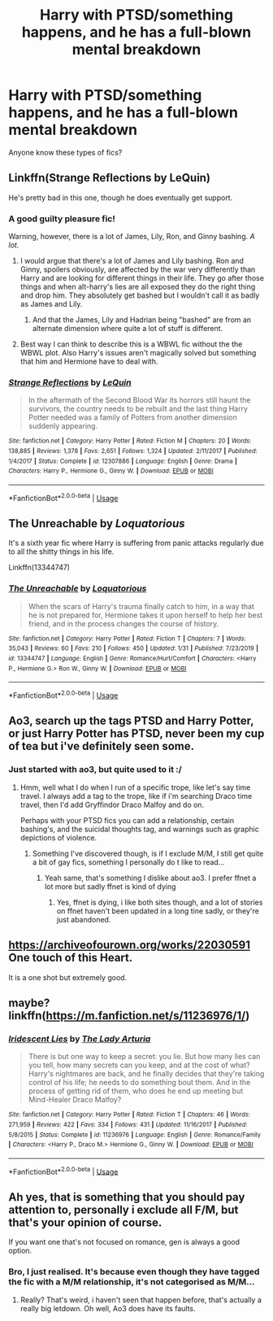 #+TITLE: Harry with PTSD/something happens, and he has a full-blown mental breakdown

* Harry with PTSD/something happens, and he has a full-blown mental breakdown
:PROPERTIES:
:Author: MrMrRubic
:Score: 13
:DateUnix: 1581263351.0
:DateShort: 2020-Feb-09
:FlairText: Request
:END:
Anyone know these types of fics?


** Linkffn(Strange Reflections by LeQuin)

He's pretty bad in this one, though he does eventually get support.
:PROPERTIES:
:Author: KingSouma
:Score: 7
:DateUnix: 1581265794.0
:DateShort: 2020-Feb-09
:END:

*** A good guilty pleasure fic!

Warning, however, there is a lot of James, Lily, Ron, and Ginny bashing. /A lot./
:PROPERTIES:
:Author: alehhhhhandro
:Score: 7
:DateUnix: 1581265936.0
:DateShort: 2020-Feb-09
:END:

**** I would argue that there's a lot of James and Lily bashing. Ron and Ginny, spoilers obviously, are affected by the war very differently than Harry and are looking for different things in their life. They go after those things and when alt-harry's lies are all exposed they do the right thing and drop him. They absolutely get bashed but I wouldn't call it as badly as James and Lily.
:PROPERTIES:
:Author: KingSouma
:Score: 5
:DateUnix: 1581266193.0
:DateShort: 2020-Feb-09
:END:

***** And that the James, Lily and Hadrian being "bashed" are from an alternate dimension where quite a lot of stuff is different.
:PROPERTIES:
:Author: rohan62442
:Score: 8
:DateUnix: 1581266753.0
:DateShort: 2020-Feb-09
:END:


**** Best way I can think to describe this is a WBWL fic without the the WBWL plot. Also Harry's issues aren't magically solved but something that him and Hermione have to deal with.
:PROPERTIES:
:Author: the__pov
:Score: 4
:DateUnix: 1581268032.0
:DateShort: 2020-Feb-09
:END:


*** [[https://www.fanfiction.net/s/12307886/1/][*/Strange Reflections/*]] by [[https://www.fanfiction.net/u/1634726/LeQuin][/LeQuin/]]

#+begin_quote
  In the aftermath of the Second Blood War its horrors still haunt the survivors, the country needs to be rebuilt and the last thing Harry Potter needed was a family of Potters from another dimension suddenly appearing.
#+end_quote

^{/Site/:} ^{fanfiction.net} ^{*|*} ^{/Category/:} ^{Harry} ^{Potter} ^{*|*} ^{/Rated/:} ^{Fiction} ^{M} ^{*|*} ^{/Chapters/:} ^{20} ^{*|*} ^{/Words/:} ^{138,885} ^{*|*} ^{/Reviews/:} ^{1,378} ^{*|*} ^{/Favs/:} ^{2,651} ^{*|*} ^{/Follows/:} ^{1,324} ^{*|*} ^{/Updated/:} ^{2/11/2017} ^{*|*} ^{/Published/:} ^{1/4/2017} ^{*|*} ^{/Status/:} ^{Complete} ^{*|*} ^{/id/:} ^{12307886} ^{*|*} ^{/Language/:} ^{English} ^{*|*} ^{/Genre/:} ^{Drama} ^{*|*} ^{/Characters/:} ^{Harry} ^{P.,} ^{Hermione} ^{G.,} ^{Ginny} ^{W.} ^{*|*} ^{/Download/:} ^{[[http://www.ff2ebook.com/old/ffn-bot/index.php?id=12307886&source=ff&filetype=epub][EPUB]]} ^{or} ^{[[http://www.ff2ebook.com/old/ffn-bot/index.php?id=12307886&source=ff&filetype=mobi][MOBI]]}

--------------

*FanfictionBot*^{2.0.0-beta} | [[https://github.com/tusing/reddit-ffn-bot/wiki/Usage][Usage]]
:PROPERTIES:
:Author: FanfictionBot
:Score: 3
:DateUnix: 1581265813.0
:DateShort: 2020-Feb-09
:END:


** *The Unreachable* by /Loquatorious/

It's a sixth year fic where Harry is suffering from panic attacks regularly due to all the shitty things in his life.

Linkffn(13344747)
:PROPERTIES:
:Author: rohan62442
:Score: 3
:DateUnix: 1581266904.0
:DateShort: 2020-Feb-09
:END:

*** [[https://www.fanfiction.net/s/13344747/1/][*/The Unreachable/*]] by [[https://www.fanfiction.net/u/6196785/Loquatorious][/Loquatorious/]]

#+begin_quote
  When the scars of Harry's trauma finally catch to him, in a way that he is not prepared for, Hermione takes it upon herself to help her best friend, and in the process changes the course of history.
#+end_quote

^{/Site/:} ^{fanfiction.net} ^{*|*} ^{/Category/:} ^{Harry} ^{Potter} ^{*|*} ^{/Rated/:} ^{Fiction} ^{T} ^{*|*} ^{/Chapters/:} ^{7} ^{*|*} ^{/Words/:} ^{35,043} ^{*|*} ^{/Reviews/:} ^{60} ^{*|*} ^{/Favs/:} ^{210} ^{*|*} ^{/Follows/:} ^{450} ^{*|*} ^{/Updated/:} ^{1/31} ^{*|*} ^{/Published/:} ^{7/23/2019} ^{*|*} ^{/id/:} ^{13344747} ^{*|*} ^{/Language/:} ^{English} ^{*|*} ^{/Genre/:} ^{Romance/Hurt/Comfort} ^{*|*} ^{/Characters/:} ^{<Harry} ^{P.,} ^{Hermione} ^{G.>} ^{Ron} ^{W.,} ^{Ginny} ^{W.} ^{*|*} ^{/Download/:} ^{[[http://www.ff2ebook.com/old/ffn-bot/index.php?id=13344747&source=ff&filetype=epub][EPUB]]} ^{or} ^{[[http://www.ff2ebook.com/old/ffn-bot/index.php?id=13344747&source=ff&filetype=mobi][MOBI]]}

--------------

*FanfictionBot*^{2.0.0-beta} | [[https://github.com/tusing/reddit-ffn-bot/wiki/Usage][Usage]]
:PROPERTIES:
:Author: FanfictionBot
:Score: 1
:DateUnix: 1581266915.0
:DateShort: 2020-Feb-09
:END:


** Ao3, search up the tags PTSD and Harry Potter, or just Harry Potter has PTSD, never been my cup of tea but i've definitely seen some.
:PROPERTIES:
:Author: Ramennoof
:Score: 2
:DateUnix: 1581267582.0
:DateShort: 2020-Feb-09
:END:

*** Just started with ao3, but quite used to it :/
:PROPERTIES:
:Author: MrMrRubic
:Score: 2
:DateUnix: 1581267701.0
:DateShort: 2020-Feb-09
:END:

**** Hmm, well what I do when I run of a specific trope, like let's say time travel. I always add a tag to the trope, like if i'm searching Draco time travel, then I'd add Gryffindor Draco Malfoy and do on.

Perhaps with your PTSD fics you can add a relationship, certain bashing's, and the suicidal thoughts tag, and warnings such as graphic depictions of violence.
:PROPERTIES:
:Author: Ramennoof
:Score: 2
:DateUnix: 1581267845.0
:DateShort: 2020-Feb-09
:END:

***** Something I've discovered though, is if I exclude M/M, I still get quite a bit of gay fics, something I personally do t like to read...
:PROPERTIES:
:Author: MrMrRubic
:Score: 5
:DateUnix: 1581268045.0
:DateShort: 2020-Feb-09
:END:

****** Yeah same, that's something I dislike about ao3. I prefer ffnet a lot more but sadly ffnet is kind of dying
:PROPERTIES:
:Author: iceland1977
:Score: 1
:DateUnix: 1581276220.0
:DateShort: 2020-Feb-09
:END:

******* Yes, ffnet is dying, i like both sites though, and a lot of stories on ffnet haven't been updated in a long tine sadly, or they're just abandoned.
:PROPERTIES:
:Author: Ramennoof
:Score: 1
:DateUnix: 1581278994.0
:DateShort: 2020-Feb-09
:END:


** [[https://archiveofourown.org/works/22030591]] One touch of this Heart.

It is a one shot but extremely good.
:PROPERTIES:
:Author: HHrPie
:Score: 2
:DateUnix: 1581272482.0
:DateShort: 2020-Feb-09
:END:


** maybe? linkffn([[https://m.fanfiction.net/s/11236976/1/]])
:PROPERTIES:
:Score: 1
:DateUnix: 1581373685.0
:DateShort: 2020-Feb-11
:END:

*** [[https://www.fanfiction.net/s/11236976/1/][*/Iridescent Lies/*]] by [[https://www.fanfiction.net/u/4454603/The-Lady-Arturia][/The Lady Arturia/]]

#+begin_quote
  There is but one way to keep a secret: you lie. But how many lies can you tell, how many secrets can you keep, and at the cost of what? Harry's nightmares are back, and he finally decides that they're taking control of his life; he needs to do something bout them. And in the process of getting rid of them, who does he end up meeting but Mind-Healer Draco Malfoy?
#+end_quote

^{/Site/:} ^{fanfiction.net} ^{*|*} ^{/Category/:} ^{Harry} ^{Potter} ^{*|*} ^{/Rated/:} ^{Fiction} ^{T} ^{*|*} ^{/Chapters/:} ^{46} ^{*|*} ^{/Words/:} ^{271,959} ^{*|*} ^{/Reviews/:} ^{422} ^{*|*} ^{/Favs/:} ^{334} ^{*|*} ^{/Follows/:} ^{431} ^{*|*} ^{/Updated/:} ^{11/16/2017} ^{*|*} ^{/Published/:} ^{5/8/2015} ^{*|*} ^{/Status/:} ^{Complete} ^{*|*} ^{/id/:} ^{11236976} ^{*|*} ^{/Language/:} ^{English} ^{*|*} ^{/Genre/:} ^{Romance/Family} ^{*|*} ^{/Characters/:} ^{<Harry} ^{P.,} ^{Draco} ^{M.>} ^{Hermione} ^{G.,} ^{Ginny} ^{W.} ^{*|*} ^{/Download/:} ^{[[http://www.ff2ebook.com/old/ffn-bot/index.php?id=11236976&source=ff&filetype=epub][EPUB]]} ^{or} ^{[[http://www.ff2ebook.com/old/ffn-bot/index.php?id=11236976&source=ff&filetype=mobi][MOBI]]}

--------------

*FanfictionBot*^{2.0.0-beta} | [[https://github.com/tusing/reddit-ffn-bot/wiki/Usage][Usage]]
:PROPERTIES:
:Author: FanfictionBot
:Score: 1
:DateUnix: 1581373708.0
:DateShort: 2020-Feb-11
:END:


** Ah yes, that is something that you should pay attention to, personally i exclude all F/M, but that's your opinion of course.

If you want one that's not focused on romance, gen is always a good option.
:PROPERTIES:
:Author: Ramennoof
:Score: -2
:DateUnix: 1581271667.0
:DateShort: 2020-Feb-09
:END:

*** Bro, I just realised. It's because even though they have tagged the fic with a M/M relationship, it's not categorised as M/M...
:PROPERTIES:
:Author: MrMrRubic
:Score: 2
:DateUnix: 1581271794.0
:DateShort: 2020-Feb-09
:END:

**** Really? That's weird, i haven't seen that happen before, that's actually a really big letdown. Oh well, Ao3 does have its faults.
:PROPERTIES:
:Author: Ramennoof
:Score: 0
:DateUnix: 1581271863.0
:DateShort: 2020-Feb-09
:END:
